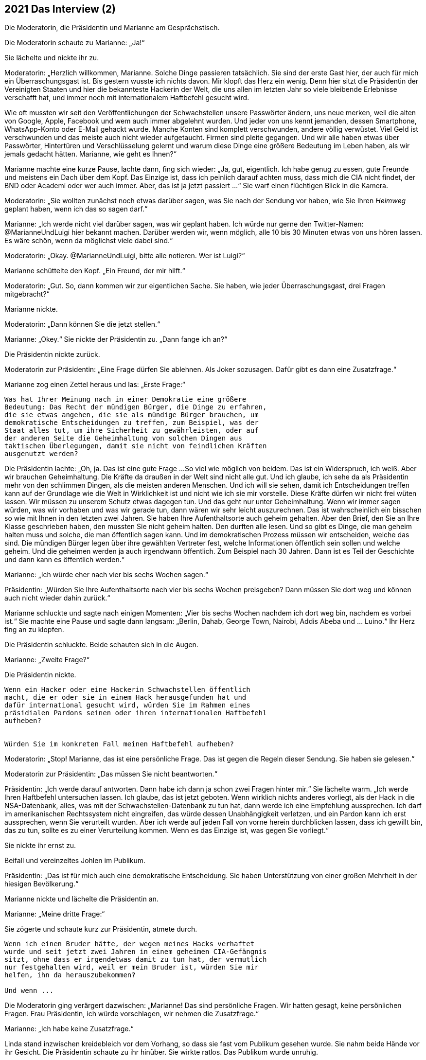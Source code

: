 == [big-number]#2021# Das Interview (2)

Die Moderatorin, die Präsidentin und Marianne am Gesprächstisch.

[text-caps]#Die Moderatorin schaute# zu Marianne: „Ja!“

Sie lächelte und nickte ihr zu.

Moderatorin: „Herzlich willkommen, Marianne.
Solche Dinge passieren tatsächlich.
Sie sind der erste Gast hier, der auch für mich ein Überraschungsgast ist.
Bis gestern wusste ich nichts davon.
Mir klopft das Herz ein wenig.
Denn hier sitzt die Präsidentin der Vereinigten Staaten und hier die bekannteste Hackerin der Welt, die uns allen im letzten Jahr so viele bleibende Erlebnisse verschafft hat, und immer noch mit internationalem Haftbefehl gesucht wird.

Wie oft mussten wir seit den Veröffentlichungen der Schwachstellen unsere Passwörter ändern, uns neue merken, weil die alten von Google, Apple, Facebook und wem auch immer abgelehnt wurden.
Und jeder von uns kennt jemanden, dessen Smartphone, WhatsApp-Konto oder E-Mail gehackt wurde.
Manche Konten sind komplett verschwunden, andere völlig verwüstet.
Viel Geld ist verschwunden und das meiste auch nicht wieder aufgetaucht.
Firmen sind pleite gegangen.
Und wir alle haben etwas über Passwörter, Hintertüren und Verschlüsselung gelernt und warum diese Dinge eine größere Bedeutung im Leben haben, als wir jemals gedacht hätten. Marianne, wie geht es Ihnen?“

Marianne machte eine kurze Pause, lachte dann, fing sich wieder: „Ja, gut, eigentlich.
Ich habe genug zu essen, gute Freunde und meistens ein Dach über dem Kopf.
Das Einzige ist, dass ich peinlich darauf achten muss, dass mich die CIA nicht findet, der BND oder Academi oder wer auch immer.
Aber, das ist ja jetzt passiert ...“ Sie warf einen flüchtigen Blick in die Kamera.

Moderatorin: „Sie wollten zunächst noch etwas darüber sagen, was Sie nach der Sendung vor haben, wie Sie Ihren _Heimweg_ geplant haben, wenn ich das so sagen darf.“

Marianne: „Ich werde nicht viel darüber sagen, was wir geplant haben.
Ich würde nur gerne den Twitter-Namen: @MarianneUndLuigi hier bekannt machen.
Darüber werden wir, wenn möglich, alle 10 bis 30 Minuten etwas von uns hören lassen.
Es wäre schön, wenn da möglichst viele dabei sind.“

Moderatorin: „Okay.
@MarianneUndLuigi, bitte alle notieren.
Wer ist Luigi?“

Marianne schüttelte den Kopf.
„Ein Freund, der mir hilft.“

Moderatorin: „Gut.
So, dann kommen wir zur eigentlichen Sache.
Sie haben, wie jeder Überraschungsgast, drei Fragen mitgebracht?“

Marianne nickte.

Moderatorin: „Dann können Sie die jetzt stellen.“

Marianne: „Okey.“ Sie nickte der Präsidentin zu.
„Dann fange ich an?“

Die Präsidentin nickte zurück.

Moderatorin zur Präsidentin: „Eine Frage dürfen Sie ablehnen.
Als Joker sozusagen.
Dafür gibt es dann eine Zusatzfrage.“

Marianne zog einen Zettel heraus und las: „Erste Frage:“

****
....
Was hat Ihrer Meinung nach in einer Demokratie eine größere
Bedeutung: Das Recht der mündigen Bürger, die Dinge zu erfahren,
die sie etwas angehen, die sie als mündige Bürger brauchen, um
demokratische Entscheidungen zu treffen, zum Beispiel, was der
Staat alles tut, um ihre Sicherheit zu gewährleisten, oder auf
der anderen Seite die Geheimhaltung von solchen Dingen aus
taktischen Überlegungen, damit sie nicht von feindlichen Kräften
ausgenutzt werden?

....
****


Die Präsidentin lachte: „Oh, ja.
Das ist eine gute Frage ...
So viel wie möglich von beidem.
Das ist ein Widerspruch, ich weiß.
Aber wir brauchen Geheimhaltung.
Die Kräfte da draußen in der Welt sind nicht alle gut.
Und ich glaube, ich sehe da als Präsidentin mehr von den schlimmen Dingen, als die meisten anderen Menschen.
Und ich will sie sehen, damit ich Entscheidungen treffen kann auf der Grundlage wie die Welt in Wirklichkeit ist und nicht wie ich sie mir vorstelle.
Diese Kräfte dürfen wir nicht frei wüten lassen.
Wir müssen zu unserem Schutz etwas dagegen tun.
Und das geht nur unter Geheimhaltung.
Wenn wir immer sagen würden, was wir vorhaben und was wir gerade tun, dann wären wir sehr leicht auszurechnen.
Das ist wahrscheinlich ein bisschen so wie mit Ihnen in den letzten zwei Jahren.
Sie haben Ihre Aufenthaltsorte auch geheim gehalten.
Aber den Brief, den Sie an Ihre Klasse geschrieben haben, den mussten Sie nicht geheim halten.
Den durften alle lesen.
Und so gibt es Dinge, die man geheim halten muss und solche, die man öffentlich sagen kann.
Und im demokratischen Prozess müssen wir entscheiden, welche das sind.
Die mündigen Bürger legen über ihre gewählten Vertreter fest, welche Informationen öffentlich sein sollen und welche geheim.
Und die geheimen werden ja auch irgendwann öffentlich.
Zum Beispiel nach 30 Jahren.
Dann ist es Teil der Geschichte und dann kann es öffentlich werden.“

Marianne: „Ich würde eher nach vier bis sechs Wochen sagen.“

Präsidentin: „Würden Sie Ihre Aufenthaltsorte nach vier bis sechs Wochen preisgeben?
Dann müssen Sie dort weg und können auch nicht wieder dahin zurück.“

Marianne schluckte und sagte nach einigen Momenten: „Vier bis sechs Wochen nachdem ich dort weg bin, nachdem es vorbei ist.“ Sie machte eine Pause und sagte dann langsam: „Berlin, Dahab, George Town, Nairobi, Addis Abeba und ... Luino.“ Ihr Herz fing an zu klopfen.

Die Präsidentin schluckte.
Beide schauten sich in die Augen.

Marianne: „Zweite Frage?“

Die Präsidentin nickte.

****
....
Wenn ein Hacker oder eine Hackerin Schwachstellen öffentlich
macht, die er oder sie in einem Hack herausgefunden hat und
dafür international gesucht wird, würden Sie im Rahmen eines
präsidialen Pardons seinen oder ihren internationalen Haftbefehl
aufheben?


Würden Sie im konkreten Fall meinen Haftbefehl aufheben?
....
****

Moderatorin: „Stop!
Marianne, das ist eine persönliche Frage.
Das ist gegen die Regeln dieser Sendung.
Sie haben sie gelesen.“

Moderatorin zur Präsidentin: „Das müssen Sie nicht beantworten.“

Präsidentin: „Ich werde darauf antworten.
Dann habe ich dann ja schon zwei Fragen hinter mir.“ Sie lächelte warm.
„Ich werde Ihren Haftbefehl untersuchen lassen.
Ich glaube, das ist jetzt geboten.
Wenn wirklich nichts anderes vorliegt, als der Hack in die NSA-Datenbank, alles, was mit der Schwachstellen-Datenbank zu tun hat, dann werde ich eine Empfehlung aussprechen.
Ich darf im amerikanischen Rechtssystem nicht eingreifen, das würde dessen Unabhängigkeit verletzen, und ein Pardon kann ich erst aussprechen, wenn Sie verurteilt wurden.
Aber ich werde auf jeden Fall von vorne herein durchblicken lassen, dass ich gewillt bin, das zu tun, sollte es zu einer Verurteilung kommen.
Wenn es das Einzige ist, was gegen Sie vorliegt.“

Sie nickte ihr ernst zu.

Beifall und vereinzeltes Johlen im Publikum.

Präsidentin: „Das ist für mich auch eine demokratische Entscheidung.
Sie haben Unterstützung von einer großen Mehrheit in der hiesigen Bevölkerung.“

Marianne nickte und lächelte die Präsidentin an.

Marianne: „Meine dritte Frage:“

Sie zögerte und schaute kurz zur Präsidentin, atmete durch.

****
....
Wenn ich einen Bruder hätte, der wegen meines Hacks verhaftet
wurde und seit jetzt zwei Jahren in einem geheimen CIA-Gefängnis
sitzt, ohne dass er irgendetwas damit zu tun hat, der vermutlich
nur festgehalten wird, weil er mein Bruder ist, würden Sie mir
helfen, ihn da herauszubekommen?

Und wenn ...
....
****

Die Moderatorin ging verärgert dazwischen: „Marianne!
Das sind persönliche Fragen.
Wir hatten gesagt, keine persönlichen Fragen.
Frau Präsidentin, ich würde vorschlagen, wir nehmen die Zusatzfrage.“

Marianne: „Ich habe keine Zusatzfrage.“

Linda stand inzwischen kreidebleich vor dem Vorhang, so dass sie fast vom Publikum gesehen wurde.
Sie nahm beide Hände vor ihr Gesicht.
Die Präsidentin schaute zu ihr hinüber.
Sie wirkte ratlos.
Das Publikum wurde unruhig.

Moderatorin: „Marianne, haben Sie wirklich keine Zusatzfrage?
Wir hatten das besprochen.“

Marianne schüttelte den Kopf.

Die Präsidentin drehte sich zu ihr: „Sind Sie sicher, dass er in einem geheimen CIA-Gefängnis ist?
Es gibt da sehr viele falsche Informationen und falsche Listen, die im Internet umhergeistern.“

Marianne nickte: „Ganz sicher.
Die Liste ist von der CIA direkt, und ganz aktuell.
Sie zog ein Blatt Papier heraus und schob es der Präsidentin über den Tisch.“

Präsidentin schaute auf das Blatt: „Wie haben Sie das bekommen?“

Marianne: „Ein Hack.“

Die Präsidentin lief rot an im Gesicht, schloss die Augen und hielt den Atem an.

Marianne: „Nicht von mir.
Ich war das nicht.
Ich habe das nicht gehackt.“

Präsidentin ernster: „Dann sind Sie auch nicht sicher, dass das echt ist.
Die Liste ist fast sicher eine Fälschung.“

Marianne: „Nein, sie ist echt.
Sie könnten das prüfen.
Sie können ja einfach da anrufen und fragen … lassen.“

Die Präsidentin atmete kräftig durch, schaute auf Linda: „Ich werde das prüfen lassen.
Gleich morgen.“

Marianne: „Okay.“ Sie schaute die Präsidentin ruhig an. „Ich verstehe.“

Präsidentin: „Oder, warten Sie.“ Sie drehte sich nach hinten und rief Linda zu sich an den Tisch.

Präsidentin zur Moderatorin: „Das ist Linda, meine Assistentin für interkulturelle Beziehungen.“

Sie gab Linda das Blatt und flüsterte in ihr Ohr: „Ist das möglich, solche Informationen sofort zu prüfen?“

Linda zuckte mit den Schultern: „Wahrscheinlich.“

Präsidentin: „Kannst du sie prüfen?
Und herausfinden, was wir für Optionen haben?“

Linda nickte vorsichtig, nahm die Liste mit leicht zitternden Händen und verschwand damit hinter den Vorhang.

Präsidentin laut. „Meine Assistentin prüft das.“

Applaus im Publikum.

Moderatorin: „Wow.
Das fühlt sich anders an.
Das ging sehr schnell.
Es ist wirklich alles live hier.“

Sie warf der Präsidentin einen bewundernden Blick zu.

Moderatorin: „So schnell. Hmm. Ich schlage vor, wir machen die Zuschauerfragen in der Zwischenzeit ...“

Sie stand auf, ging nach vorne an die Bühnenkante und las von einem Blatt.
“Soll an Deutschlands Schulen generell nur noch offene und freie Software eingesetzt werden?
Was meinen Sie?“

Etwa zwanzig Minuten später, war hinter dem Vorhang ein lautes Gespräch zwischen Linda und einem Mann zu hören.
Dann schob Linda den Vorhang zu Seite und ging so gefasst wie sie konnte zur Präsidentin.
Sie begann, ihr ins Ohr zu flüstern.
Die Präsidentin nickte von Zeit zu Zeit, flüsterte etwas zurück, hörte wieder zu.
Die Moderatorin stellte derweil dem Publikum eine weitere Frage.
Nach sehr langen drei oder vier Minuten sagte die Präsidentin so laut, dass es Marianne und die Moderatorin hören konnte: „So machen wir das.“ Linda nickte ihr zu und verschwand hinter dem Vorhang.
Alle schauten gespannt auf die Präsidentin.
Es wurde still.
Sie wandte sich zu Marianne.

Präsidentin: „Marianne.
Es ist tatsächlich wahr.
Sie haben Recht.
Es ist zwar peinlich, dass die CIA ihre Geheimnisse nicht für sich behalten kann, aber in diesem Fall hat es etwas Gutes.
Ihr Bruder sitzt in einem Gefängnis in Virginia und es ist tatsächlich keine Anklage gegen ihn erhoben.
Wir hatte den Fall sogar schon auf unser Liste, und auch schon angeschaut.
Es ist aus meiner Sicht eindeutig einer der Fälle, in denen die Geheimdienste ihre Kompetenzen überschritten haben.
Und diese Fälle wollen wir korrigieren, und tun das auch schon eine Zeit lang.
Nicht öffentlich natürlich.
Ich werde diesen Fall zu einem Beispiel dafür machen, wie wir anders mit Dingen umgehen.
Wie ich gesagt habe, ich will durch Taten überzeugen und zeigen, dass unser Rechtssystem sehr lebendig ist und schlagkräftig.“

Lauter Beifall im Publikum.
Marianne strahlte über das ganze Gesicht, schüttete den Kopf, schaute dann die Präsidentin an.

Präsidentin: „Es gibt allerdings noch ein paar Dinge zu besprechen.
Aber das machen Sie am besten mit Linda direkt.
Sie hat da eine Idee.
Sie wollen ja Ihren Bruder auch schnell sehen.“

Marianne sprang instinktiv auf, ging um den Tisch und umarmte die Präsidentin.
Zwei Sicherheitsbeamte, die man vorher nicht sehen konnte, sprangen von zwei Seiten hinzu und hielten sie an der Schulter fest.

Marianne lächelte die Präsidentin an und schaute dann Richtung Vorhang.

Moderatorin: „Ja, gehen Sie …“

Moderatorin mit einer Handbewegung zu Marianne hin: „Marianne Lasser!
Danke dir!
Danke dir.
Wir werden das hier nicht so schnell vergessen.
Vielen Dank. Und viel Glück!“

Marianne schaute noch einmal ins klatschende Publikum, winkte und verschwand dann hinter dem Vorhang.
